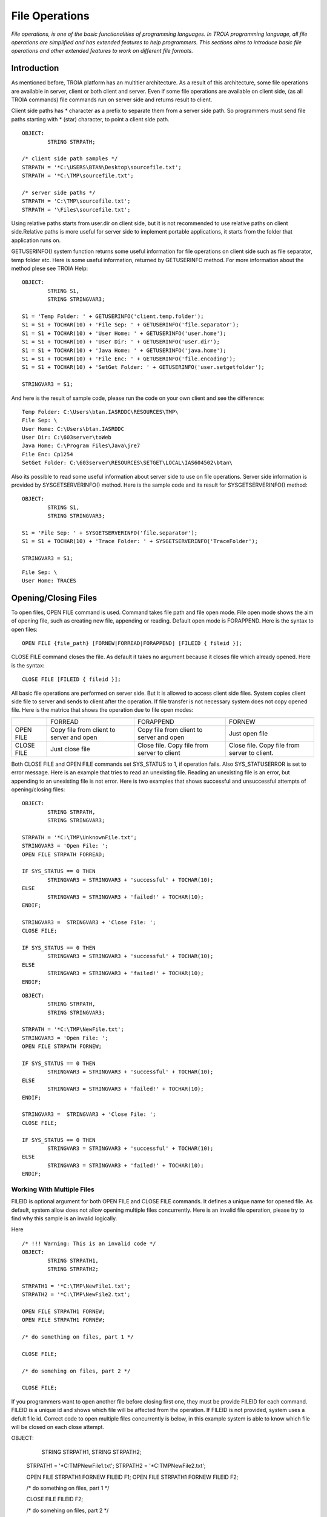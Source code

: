 

===============
File Operations
===============

*File operations, is one of the basic functionalities of programming languages. In TROIA programming language, all file operations are simplified and has extended features to help programmers. This sections aims to introduce basic file operations and other extended features to work on different file formats.*

Introduction
------------

As mentioned before, TROIA platform has an multitier architecture. As a result of this architecture, some file operations are available in server, client or both client and server. Even if some file operations are available on client side, (as all TROIA commands) file commands run on server side and returns result to client. 

Client side paths has * character as a prefix to separate them from a server side path. So programmers must send file paths starting with * (star) character, to point a client side path.

::

	OBJECT:
		STRING STRPATH;
	
	/* client side path samples */
	STRPATH = '*C:\USERS\BTAN\Desktop\sourcefile.txt';
	STRPATH = '*C:\TMP\sourcefile.txt';
	
	/* server side paths */
	STRPATH = 'C:\TMP\sourcefile.txt';
	STRPATH = '\Files\sourcefile.txt';
	
Using relative paths starts from user.dir on client side, but it is not recommended to use relative paths on client side.Relative paths is more useful for server side to implement portable applications, it starts from the folder that application runs on.

GETUSERINFO() system function returns some useful information for file operations on client side such as file separator, temp folder etc. Here is some useful information, returned by GETUSERINFO method. For more information about the method plese see TROIA Help:

::

	OBJECT:
		STRING S1,
		STRING STRINGVAR3;

	S1 = 'Temp Folder: ' + GETUSERINFO('client.temp.folder');
	S1 = S1 + TOCHAR(10) + 'File Sep: ' + GETUSERINFO('file.separator');
	S1 = S1 + TOCHAR(10) + 'User Home: ' + GETUSERINFO('user.home');
	S1 = S1 + TOCHAR(10) + 'User Dir: ' + GETUSERINFO('user.dir');
	S1 = S1 + TOCHAR(10) + 'Java Home: ' + GETUSERINFO('java.home');
	S1 = S1 + TOCHAR(10) + 'File Enc: ' + GETUSERINFO('file.encoding');
	S1 = S1 + TOCHAR(10) + 'SetGet Folder: ' + GETUSERINFO('user.setgetfolder');

	STRINGVAR3 = S1;
	
And here is the result of sample code, please run the code on your own client and see the difference:

::

	Temp Folder: C:\Users\btan.IASRDDC\RESOURCES\TMP\
	File Sep: \
	User Home: C:\Users\btan.IASRDDC
	User Dir: C:\603server\toWeb
	Java Home: C:\Program Files\Java\jre7
	File Enc: Cp1254
	SetGet Folder: C:\603server\RESOURCES\SETGET\LOCAL\IAS604502\btan\
	
	
Also its possible to read some useful information about server side to use on file operations. Server side information is provided by SYSGETSERVERINFO() method. Here is the sample code and its result for SYSGETSERVERINFO() method:

::

	OBJECT:
		STRING S1,
		STRING STRINGVAR3;

	S1 = 'File Sep: ' + SYSGETSERVERINFO('file.separator');
	S1 = S1 + TOCHAR(10) + 'Trace Folder: ' + SYSGETSERVERINFO('TraceFolder');

	STRINGVAR3 = S1;

::

	File Sep: \
	User Home: TRACES


Opening/Closing Files
---------------------

To open files, OPEN FILE command is used. Command takes file path and file open mode. File open mode shows the aim of opening file, such as creating new file, appending or reading. Default open mode is FORAPPEND. Here is the syntax to open files:

::

	OPEN FILE {file_path} [FORNEW|FORREAD|FORAPPEND] [FILEID { fileid }];
	
CLOSE FILE command closes the file. As default it takes no argument because it closes file which already opened. Here is the syntax:

::

	CLOSE FILE [FILEID { fileid }];

All basic file operations are performed on server side. But it is allowed to access client side files. System copies client side file to server and sends to client after the operation. If file transfer is not necessary system does not copy opened file. Here is the matrice that shows the operation due to file open modes:

+------------+------------------+------------------+------------------+
|            |   FORREAD        | FORAPPEND        | FORNEW           |
+------------+------------------+------------------+------------------+
|            | Copy file from   | Copy file from   |                  |
| OPEN FILE  | client to server | client to server | Just open file   |
|            | and open         | and open         |                  |
+------------+------------------+------------------+------------------+
|            |                  | Close file. Copy | Close file. Copy |
| CLOSE FILE | Just close file  | file from server | file from server |
|            |                  | to client        | to client.       |
+------------+------------------+------------------+------------------+


Both CLOSE FILE and OPEN FILE commands set SYS_STATUS to 1, if operation fails. Also SYS_STATUSERROR is set to error message. Here is an example that tries to read an unexisting file. Reading an unexisting file is an error, but appending to an unexisting file is not error. Here is two examples that shows successful and unsuccessful attempts of opening/closing files:

::

	OBJECT: 
		STRING STRPATH,
		STRING STRINGVAR3;

	STRPATH = '*C:\TMP\UnknownFile.txt';
	STRINGVAR3 = 'Open File: ';
	OPEN FILE STRPATH FORREAD;

	IF SYS_STATUS == 0 THEN
		STRINGVAR3 = STRINGVAR3 + 'successful' + TOCHAR(10);
	ELSE
		STRINGVAR3 = STRINGVAR3 + 'failed!' + TOCHAR(10);
	ENDIF;

	STRINGVAR3 =  STRINGVAR3 + 'Close File: ';
	CLOSE FILE;

	IF SYS_STATUS == 0 THEN
		STRINGVAR3 = STRINGVAR3 + 'successful' + TOCHAR(10);
	ELSE
		STRINGVAR3 = STRINGVAR3 + 'failed!' + TOCHAR(10);
	ENDIF;
	
	
	
::

	OBJECT: 
		STRING STRPATH,
		STRING STRINGVAR3;

	STRPATH = '*C:\TMP\NewFile.txt';
	STRINGVAR3 = 'Open File: ';
	OPEN FILE STRPATH FORNEW;

	IF SYS_STATUS == 0 THEN
		STRINGVAR3 = STRINGVAR3 + 'successful' + TOCHAR(10);
	ELSE
		STRINGVAR3 = STRINGVAR3 + 'failed!' + TOCHAR(10);
	ENDIF;

	STRINGVAR3 =  STRINGVAR3 + 'Close File: ';
	CLOSE FILE;

	IF SYS_STATUS == 0 THEN
		STRINGVAR3 = STRINGVAR3 + 'successful' + TOCHAR(10);
	ELSE
		STRINGVAR3 = STRINGVAR3 + 'failed!' + TOCHAR(10);
	ENDIF;


Working With Multiple Files
===========================

FILEID is optional argument for both OPEN FILE and CLOSE FILE commands. It defines a unique name for opened file. As default, system allow does not allow opening multiple files concurrently. Here is an invalid file operation, please try to find why this sample is an invalid logically.

Here 
::

	/* !!! Warning: This is an invalid code */
	OBJECT: 
		STRING STRPATH1,
		STRING STRPATH2;

	STRPATH1 = '*C:\TMP\NewFile1.txt';
	STRPATH2 = '*C:\TMP\NewFile2.txt';
	
	OPEN FILE STRPATH1 FORNEW;
	OPEN FILE STRPATH1 FORNEW;
	
	/* do something on files, part 1 */

	CLOSE FILE;
	
	/* do somehing on files, part 2 */
	
	CLOSE FILE;
	
If you programmers want to open another file before closing first one, they must be provide FILEID for each command. FILEID is a unique id and shows which file will be affected from the operation. If FILEID is not provided, system uses a defult file id. Correct code to open multiple files concurrently is below, in this example system is able to know which file will be closed on each close attempt.

OBJECT: 
		STRING STRPATH1,
		STRING STRPATH2;

	STRPATH1 = '*C:\TMP\NewFile1.txt';
	STRPATH2 = '*C:\TMP\NewFile2.txt';
	
	OPEN FILE STRPATH1 FORNEW FILEID F1;
	OPEN FILE STRPATH1 FORNEW FILEID F2;
	
	/* do something on files, part 1 */

	CLOSE FILE FILEID F2;
	
	/* do somehing on files, part 2 */
	
	CLOSE FILE FILEID F1;
	
As it is obvious, each file access requires a FILEID parameter, to determine which file will be modified or read, so all file manipulation commands get FILEID parameter.

Reading Files & Writing Files
-----------------------------

.

Reading Files
=============

.


Writing Files
=============

.




Copying Files
-------------

.
	

Other File & Director Operations
--------------------------------

Listing Files in a Directory
============================
.


Deleting Files
==============

.

Digesting Files
===============
.


File Compression
================

.

PDF File Operations
===================

.

Working With Images
-------------------
.

Sample 1: Reading & Writing Files
---------------------------------

Sample 2: Working With Multiple Files
-------------------------------------

Modify the code that you write for previous example and write a TROIA code that

	- opens a file
	- read blocks until the end of file.
	- write each word and its length to another file.
		format : word->4
		         another->7
				 and->3
				 another->7
	
Please be sure that your code opens two files concurrently.